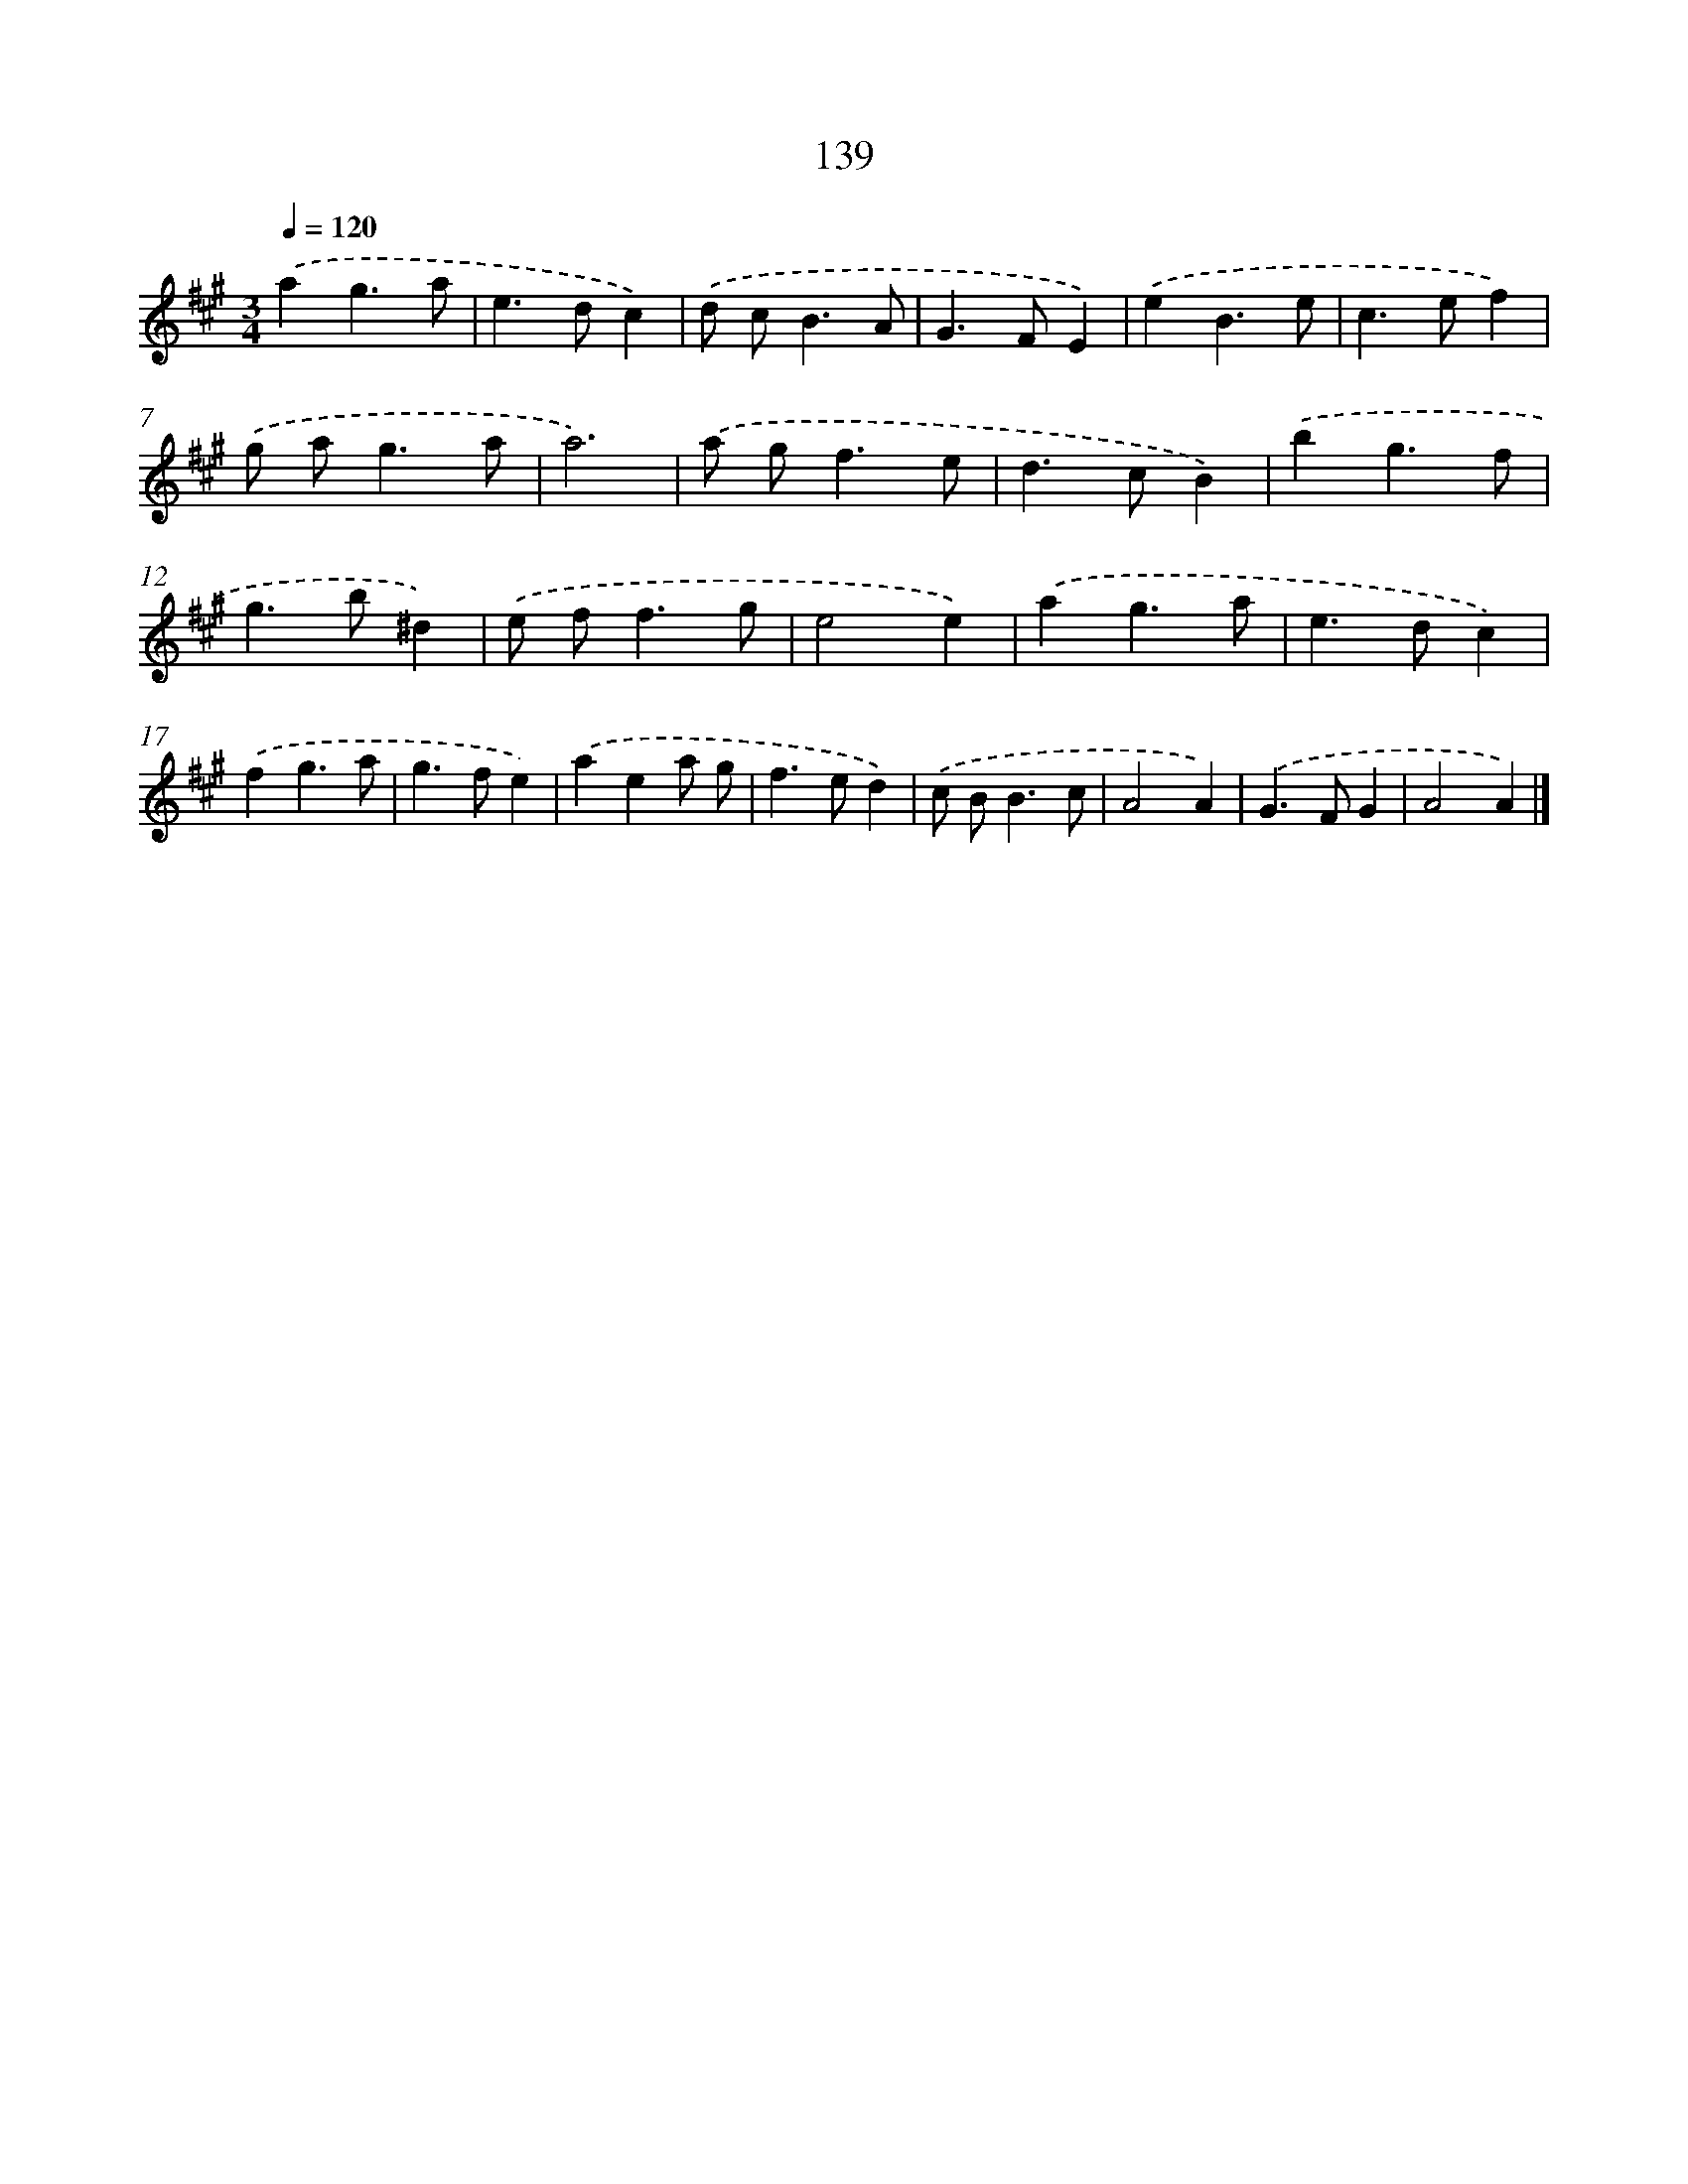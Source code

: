 X: 11528
T: 139
%%abc-version 2.0
%%abcx-abcm2ps-target-version 5.9.1 (29 Sep 2008)
%%abc-creator hum2abc beta
%%abcx-conversion-date 2018/11/01 14:37:16
%%humdrum-veritas 2748924802
%%humdrum-veritas-data 748571185
%%continueall 1
%%barnumbers 0
L: 1/4
M: 3/4
Q: 1/4=120
K: A clef=treble
.('ag3/a/ |
e>dc) |
.('d/ c<BA/ |
G>FE) |
.('eB3/e/ |
c>ef) |
.('g/ a<ga/ |
a3) |
.('a/ g<fe/ |
d>cB) |
.('bg3/f/ |
g>b^d) |
.('e/ f<fg/ |
e2e) |
.('ag3/a/ |
e>dc) |
.('fg3/a/ |
g>fe) |
.('aea/ g/ |
f>ed) |
.('c/ B<Bc/ |
A2A) |
.('G>FG |
A2A) |]
